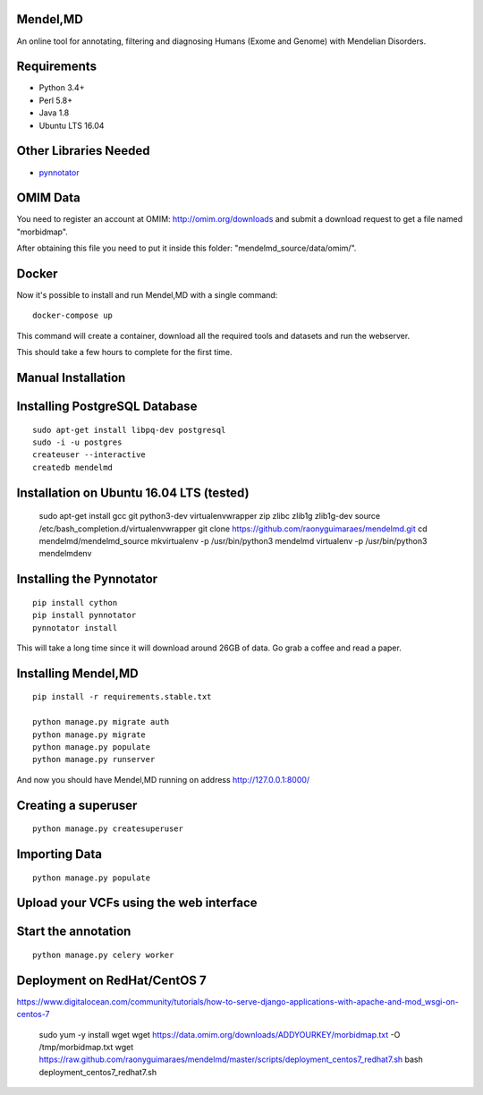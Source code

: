 Mendel,MD
=========

An online tool for annotating, filtering and diagnosing Humans (Exome
and Genome) with Mendelian Disorders.

Requirements
============

-  Python 3.4+
-  Perl 5.8+
-  Java 1.8
-  Ubuntu LTS 16.04

Other Libraries Needed
======================

-  `pynnotator <https://github.com/raonyguimaraes/pynnotator>`__

OMIM Data
=========

You need to register an account at OMIM: http://omim.org/downloads and
submit a download request to get a file named "morbidmap".

After obtaining this file you need to put it inside this folder:
"mendelmd\_source/data/omim/".


Docker
======

Now it's possible to install and run Mendel,MD with a single command:

::

    docker-compose up

This command will create a container, download all the required tools and datasets and run the webserver.

This should take a few hours to complete for the first time.

Manual Installation
===================


Installing PostgreSQL Database
==============================

::

    sudo apt-get install libpq-dev postgresql
    sudo -i -u postgres
    createuser --interactive
    createdb mendelmd

Installation on Ubuntu 16.04 LTS (tested)
=========================================

    sudo apt-get install gcc git python3-dev virtualenvwrapper zip zlibc zlib1g zlib1g-dev
    source /etc/bash_completion.d/virtualenvwrapper
    git clone https://github.com/raonyguimaraes/mendelmd.git
    cd mendelmd/mendelmd_source
    mkvirtualenv -p /usr/bin/python3 mendelmd
    virtualenv -p /usr/bin/python3 mendelmdenv

Installing the Pynnotator
=========================

::

    pip install cython
    pip install pynnotator
    pynnotator install

This will take a long time since it will download around 26GB of data.
Go grab a coffee and read a paper.

Installing Mendel,MD
====================

::

    pip install -r requirements.stable.txt

    python manage.py migrate auth
    python manage.py migrate
    python manage.py populate
    python manage.py runserver

And now you should have Mendel,MD running on address
http://127.0.0.1:8000/

Creating a superuser
====================

::

    python manage.py createsuperuser

Importing Data
==============

::

    python manage.py populate

Upload your VCFs using the web interface
========================================

Start the annotation
====================

::

    python manage.py celery worker



Deployment on RedHat/CentOS 7
===============================

https://www.digitalocean.com/community/tutorials/how-to-serve-django-applications-with-apache-and-mod_wsgi-on-centos-7

    sudo yum -y install wget
    wget https://data.omim.org/downloads/ADDYOURKEY/morbidmap.txt -O /tmp/morbidmap.txt
    wget https://raw.github.com/raonyguimaraes/mendelmd/master/scripts/deployment_centos7_redhat7.sh
    bash deployment_centos7_redhat7.sh